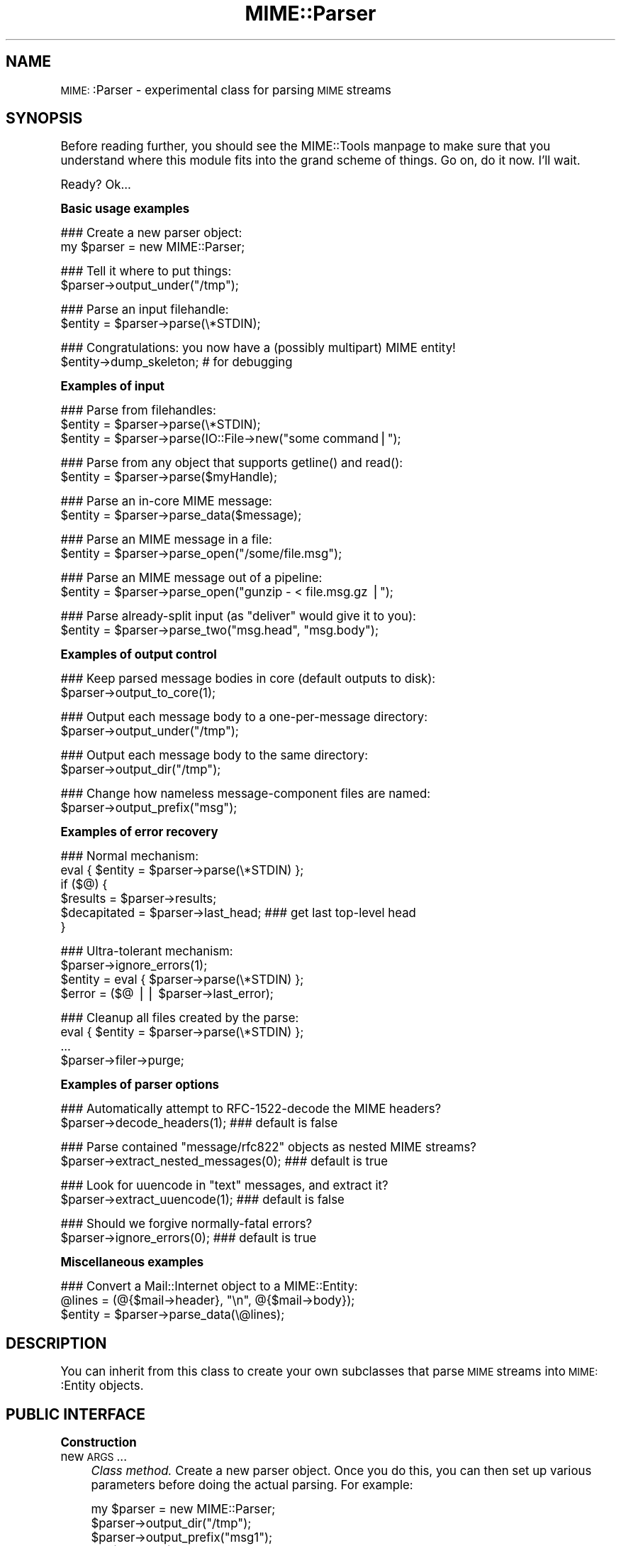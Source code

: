 .\" Automatically generated by Pod::Man version 1.15
.\" Tue Jun 12 11:26:01 2001
.\"
.\" Standard preamble:
.\" ======================================================================
.de Sh \" Subsection heading
.br
.if t .Sp
.ne 5
.PP
\fB\\$1\fR
.PP
..
.de Sp \" Vertical space (when we can't use .PP)
.if t .sp .5v
.if n .sp
..
.de Ip \" List item
.br
.ie \\n(.$>=3 .ne \\$3
.el .ne 3
.IP "\\$1" \\$2
..
.de Vb \" Begin verbatim text
.ft CW
.nf
.ne \\$1
..
.de Ve \" End verbatim text
.ft R

.fi
..
.\" Set up some character translations and predefined strings.  \*(-- will
.\" give an unbreakable dash, \*(PI will give pi, \*(L" will give a left
.\" double quote, and \*(R" will give a right double quote.  | will give a
.\" real vertical bar.  \*(C+ will give a nicer C++.  Capital omega is used
.\" to do unbreakable dashes and therefore won't be available.  \*(C` and
.\" \*(C' expand to `' in nroff, nothing in troff, for use with C<>
.tr \(*W-|\(bv\*(Tr
.ds C+ C\v'-.1v'\h'-1p'\s-2+\h'-1p'+\s0\v'.1v'\h'-1p'
.ie n \{\
.    ds -- \(*W-
.    ds PI pi
.    if (\n(.H=4u)&(1m=24u) .ds -- \(*W\h'-12u'\(*W\h'-12u'-\" diablo 10 pitch
.    if (\n(.H=4u)&(1m=20u) .ds -- \(*W\h'-12u'\(*W\h'-8u'-\"  diablo 12 pitch
.    ds L" ""
.    ds R" ""
.    ds C` ""
.    ds C' ""
'br\}
.el\{\
.    ds -- \|\(em\|
.    ds PI \(*p
.    ds L" ``
.    ds R" ''
'br\}
.\"
.\" If the F register is turned on, we'll generate index entries on stderr
.\" for titles (.TH), headers (.SH), subsections (.Sh), items (.Ip), and
.\" index entries marked with X<> in POD.  Of course, you'll have to process
.\" the output yourself in some meaningful fashion.
.if \nF \{\
.    de IX
.    tm Index:\\$1\t\\n%\t"\\$2"
..
.    nr % 0
.    rr F
.\}
.\"
.\" For nroff, turn off justification.  Always turn off hyphenation; it
.\" makes way too many mistakes in technical documents.
.hy 0
.if n .na
.\"
.\" Accent mark definitions (@(#)ms.acc 1.5 88/02/08 SMI; from UCB 4.2).
.\" Fear.  Run.  Save yourself.  No user-serviceable parts.
.bd B 3
.    \" fudge factors for nroff and troff
.if n \{\
.    ds #H 0
.    ds #V .8m
.    ds #F .3m
.    ds #[ \f1
.    ds #] \fP
.\}
.if t \{\
.    ds #H ((1u-(\\\\n(.fu%2u))*.13m)
.    ds #V .6m
.    ds #F 0
.    ds #[ \&
.    ds #] \&
.\}
.    \" simple accents for nroff and troff
.if n \{\
.    ds ' \&
.    ds ` \&
.    ds ^ \&
.    ds , \&
.    ds ~ ~
.    ds /
.\}
.if t \{\
.    ds ' \\k:\h'-(\\n(.wu*8/10-\*(#H)'\'\h"|\\n:u"
.    ds ` \\k:\h'-(\\n(.wu*8/10-\*(#H)'\`\h'|\\n:u'
.    ds ^ \\k:\h'-(\\n(.wu*10/11-\*(#H)'^\h'|\\n:u'
.    ds , \\k:\h'-(\\n(.wu*8/10)',\h'|\\n:u'
.    ds ~ \\k:\h'-(\\n(.wu-\*(#H-.1m)'~\h'|\\n:u'
.    ds / \\k:\h'-(\\n(.wu*8/10-\*(#H)'\z\(sl\h'|\\n:u'
.\}
.    \" troff and (daisy-wheel) nroff accents
.ds : \\k:\h'-(\\n(.wu*8/10-\*(#H+.1m+\*(#F)'\v'-\*(#V'\z.\h'.2m+\*(#F'.\h'|\\n:u'\v'\*(#V'
.ds 8 \h'\*(#H'\(*b\h'-\*(#H'
.ds o \\k:\h'-(\\n(.wu+\w'\(de'u-\*(#H)/2u'\v'-.3n'\*(#[\z\(de\v'.3n'\h'|\\n:u'\*(#]
.ds d- \h'\*(#H'\(pd\h'-\w'~'u'\v'-.25m'\f2\(hy\fP\v'.25m'\h'-\*(#H'
.ds D- D\\k:\h'-\w'D'u'\v'-.11m'\z\(hy\v'.11m'\h'|\\n:u'
.ds th \*(#[\v'.3m'\s+1I\s-1\v'-.3m'\h'-(\w'I'u*2/3)'\s-1o\s+1\*(#]
.ds Th \*(#[\s+2I\s-2\h'-\w'I'u*3/5'\v'-.3m'o\v'.3m'\*(#]
.ds ae a\h'-(\w'a'u*4/10)'e
.ds Ae A\h'-(\w'A'u*4/10)'E
.    \" corrections for vroff
.if v .ds ~ \\k:\h'-(\\n(.wu*9/10-\*(#H)'\s-2\u~\d\s+2\h'|\\n:u'
.if v .ds ^ \\k:\h'-(\\n(.wu*10/11-\*(#H)'\v'-.4m'^\v'.4m'\h'|\\n:u'
.    \" for low resolution devices (crt and lpr)
.if \n(.H>23 .if \n(.V>19 \
\{\
.    ds : e
.    ds 8 ss
.    ds o a
.    ds d- d\h'-1'\(ga
.    ds D- D\h'-1'\(hy
.    ds th \o'bp'
.    ds Th \o'LP'
.    ds ae ae
.    ds Ae AE
.\}
.rm #[ #] #H #V #F C
.\" ======================================================================
.\"
.IX Title "MIME::Parser 3"
.TH MIME::Parser 3 "perl v5.6.1" "2000-11-12" "User Contributed Perl Documentation"
.UC
.SH "NAME"
\&\s-1MIME:\s0:Parser \- experimental class for parsing \s-1MIME\s0 streams
.SH "SYNOPSIS"
.IX Header "SYNOPSIS"
Before reading further, you should see the MIME::Tools manpage to make sure that 
you understand where this module fits into the grand scheme of things.
Go on, do it now.  I'll wait.
.PP
Ready?  Ok...
.Sh "Basic usage examples"
.IX Subsection "Basic usage examples"
.Vb 2
\&    ### Create a new parser object:
\&    my $parser = new MIME::Parser;
.Ve
.Vb 2
\&    ### Tell it where to put things:
\&    $parser->output_under("/tmp");
.Ve
.Vb 2
\&    ### Parse an input filehandle:
\&    $entity = $parser->parse(\e*STDIN);
.Ve
.Vb 2
\&    ### Congratulations: you now have a (possibly multipart) MIME entity!
\&    $entity->dump_skeleton;          # for debugging
.Ve
.Sh "Examples of input"
.IX Subsection "Examples of input"
.Vb 3
\&    ### Parse from filehandles:
\&    $entity = $parser->parse(\e*STDIN);
\&    $entity = $parser->parse(IO::File->new("some command|");
.Ve
.Vb 2
\&    ### Parse from any object that supports getline() and read():
\&    $entity = $parser->parse($myHandle);
.Ve
.Vb 2
\&    ### Parse an in-core MIME message:
\&    $entity = $parser->parse_data($message);
.Ve
.Vb 2
\&    ### Parse an MIME message in a file:
\&    $entity = $parser->parse_open("/some/file.msg");
.Ve
.Vb 2
\&    ### Parse an MIME message out of a pipeline:
\&    $entity = $parser->parse_open("gunzip - < file.msg.gz |");
.Ve
.Vb 2
\&    ### Parse already-split input (as "deliver" would give it to you):
\&    $entity = $parser->parse_two("msg.head", "msg.body");
.Ve
.Sh "Examples of output control"
.IX Subsection "Examples of output control"
.Vb 2
\&    ### Keep parsed message bodies in core (default outputs to disk):
\&    $parser->output_to_core(1);
.Ve
.Vb 2
\&    ### Output each message body to a one-per-message directory:
\&    $parser->output_under("/tmp");
.Ve
.Vb 2
\&    ### Output each message body to the same directory:
\&    $parser->output_dir("/tmp");
.Ve
.Vb 2
\&    ### Change how nameless message-component files are named:
\&    $parser->output_prefix("msg");
.Ve
.Sh "Examples of error recovery"
.IX Subsection "Examples of error recovery"
.Vb 6
\&    ### Normal mechanism:
\&    eval { $entity = $parser->parse(\e*STDIN) };
\&    if ($@) {
\&        $results  = $parser->results;
\&        $decapitated = $parser->last_head;  ### get last top-level head
\&    }
.Ve
.Vb 4
\&    ### Ultra-tolerant mechanism:
\&    $parser->ignore_errors(1);
\&    $entity = eval { $parser->parse(\e*STDIN) };
\&    $error = ($@ || $parser->last_error);
.Ve
.Vb 4
\&    ### Cleanup all files created by the parse:
\&    eval { $entity = $parser->parse(\e*STDIN) };
\&    ...
\&    $parser->filer->purge;
.Ve
.Sh "Examples of parser options"
.IX Subsection "Examples of parser options"
.Vb 2
\&    ### Automatically attempt to RFC-1522-decode the MIME headers?
\&    $parser->decode_headers(1);             ### default is false
.Ve
.Vb 2
\&    ### Parse contained "message/rfc822" objects as nested MIME streams?
\&    $parser->extract_nested_messages(0);    ### default is true
.Ve
.Vb 2
\&    ### Look for uuencode in "text" messages, and extract it?
\&    $parser->extract_uuencode(1);           ### default is false
.Ve
.Vb 2
\&    ### Should we forgive normally-fatal errors?
\&    $parser->ignore_errors(0);              ### default is true
.Ve
.Sh "Miscellaneous examples"
.IX Subsection "Miscellaneous examples"
.Vb 3
\&    ### Convert a Mail::Internet object to a MIME::Entity:
\&    @lines = (@{$mail->header}, "\en", @{$mail->body});
\&    $entity = $parser->parse_data(\e@lines);
.Ve
.SH "DESCRIPTION"
.IX Header "DESCRIPTION"
You can inherit from this class to create your own subclasses 
that parse \s-1MIME\s0 streams into \s-1MIME:\s0:Entity objects.
.SH "PUBLIC INTERFACE"
.IX Header "PUBLIC INTERFACE"
.Sh "Construction"
.IX Subsection "Construction"
.Ip "new \s-1ARGS\s0..." 4
.IX Item "new ARGS..."
\&\fIClass method.\fR
Create a new parser object.  
Once you do this, you can then set up various parameters
before doing the actual parsing.  For example:
.Sp
.Vb 4
\&    my $parser = new MIME::Parser;
\&    $parser->output_dir("/tmp");
\&    $parser->output_prefix("msg1");
\&    my $entity = $parser->parse(\e*STDIN);
.Ve
Any arguments are passed into \f(CW\*(C`init()\*(C'\fR.
Don't override this in your subclasses; override \fIinit()\fR instead.
.Ip "init \s-1ARGS\s0..." 4
.IX Item "init ARGS..."
\&\fIInstance method.\fR
Initiallize a new \s-1MIME:\s0:Parser object.  
This is automatically sent to a new object; you may want to override it.
If you override this, be sure to invoke the inherited method.
.Ip "init_parse" 4
.IX Item "init_parse"
\&\fIInstance method.\fR
Invoked automatically whenever one of the top-level \fIparse()\fR methods
is called, to reset the parser to a \*(L"ready\*(R" state.
.Sh "Altering how messages are parsed"
.IX Subsection "Altering how messages are parsed"
.Ip "decode_headers [\s-1YESNO\s0]" 4
.IX Item "decode_headers [YESNO]"
\&\fIInstance method.\fR
Controls whether the parser will attempt to decode all the \s-1MIME\s0 headers
(as per \s-1RFC-1522\s0) the moment it sees them.  \fBThis is not advisable
for two very important reasons:\fR
.RS 4
.Ip "\(bu" 4
\&\fBIt screws up the extraction of information from \s-1MIME\s0 fields.\fR
If you fully decode the headers into bytes, you can inadvertently 
transform a parseable \s-1MIME\s0 header like this:
.Sp
.Vb 1
\&    Content-type: text/plain; filename="=?ISO-8859-1?Q?Hi=22Ho?="
.Ve
into unparseable gobbledygook; in this case:
.Sp
.Vb 1
\&    Content-type: text/plain; filename="Hi"Ho"
.Ve
.Ip "\(bu" 4
\&\fBIt is information-lossy.\fR  An encoded string which contains
both Latin-1 and Cyrillic characters will be turned into a binary
mishmosh which simply can't be rendered.
.RE
.RS 4
.Sp
\&\fBHistory.\fR
This method was once the only out-of-the-box way to deal with attachments
whose filenames had non-ASCII characters.  However, since MIME-tools 5.4xx 
this is no longer necessary.
.Sp
\&\fBParameters.\fR
If \s-1YESNO\s0 is true, decoding is done.  However, you will get a warning 
unless you use one of the special \*(L"true\*(R" values:
.Sp
.Vb 3
\&   "I_NEED_TO_FIX_THIS"
\&          Just shut up and do it.  Not recommended.
\&          Provided only for those who need to keep old scripts functioning.
.Ve
.Vb 3
\&   "I_KNOW_WHAT_I_AM_DOING"
\&          Just shut up and do it.  Not recommended.
\&          Provided for those who REALLY know what they are doing.
.Ve
If \s-1YESNO\s0 is false (the default), no attempt at decoding will be done.
With no argument, just returns the current setting.
\&\fBRemember:\fR you can always decode the headers \fIafter\fR the parsing
has completed (see MIME::Head::decode()), or
decode the words on demand (see the MIME::Words manpage).
.RE
.Ip "extract_nested_messages \s-1OPTION\s0" 4
.IX Item "extract_nested_messages OPTION"
\&\fIInstance method.\fR
Some \s-1MIME\s0 messages will contain a part of type \f(CW\*(C`message/rfc822\*(C'\fR:
literally, the text of an embedded mail/news/whatever message.  
This option controls whether (and how) we parse that embedded message.
.Sp
If the \s-1OPTION\s0 is false, we treat such a message just as if it were a 
\&\f(CW\*(C`text/plain\*(C'\fR document, without attempting to decode its contents.  
.Sp
If the \s-1OPTION\s0 is true (the default), the body of the \f(CW\*(C`message/rfc822\*(C'\fR 
part is parsed by this parser, creating an entity object.  
What happens then is determined by the actual \s-1OPTION:\s0
.RS 4
.Ip "\s-1NEST\s0 or 1" 4
.IX Item "NEST or 1"
The default setting.
The contained message becomes the sole \*(L"part\*(R" of the \f(CW\*(C`message/rfc822\*(C'\fR 
entity (as if the containing message were a special kind of
\&\*(L"multipart\*(R" message).  
You can recover the sub-entity by invoking the parts() 
method on the \f(CW\*(C`message/rfc822\*(C'\fR entity.
.Ip "\s-1REPLACE\s0" 4
.IX Item "REPLACE"
The contained message replaces the \f(CW\*(C`message/rfc822\*(C'\fR entity, as though
the \f(CW\*(C`message/rfc822\*(C'\fR \*(L"container\*(R" never existed.  
.Sp
\&\fBWarning:\fR notice that, with this option, all the header information 
in the \f(CW\*(C`message/rfc822\*(C'\fR header is lost.  This might seriously bother
you if you're dealing with a top-level message, and you've just lost
the sender's address and the subject line.  \f(CW\*(C`:\-/\*(C'\fR.
.RE
.RS 4
.Sp
\&\fIThanks to Andreas Koenig for suggesting this method.\fR
.RE
.Ip "extract_uuencode [\s-1YESNO\s0]" 4
.IX Item "extract_uuencode [YESNO]"
\&\fIInstance method.\fR
If set true, then whenever we are confronted with a message
whose effective content-type is \*(L"text/plain\*(R" and whose encoding
is 7bit/8bit/binary, we scan the encoded body to see if it contains
uuencoded data (generally given away by a \*(L"begin \s-1XXX\s0\*(R" line). 
.Sp
If it does, we explode the uuencoded message into a multipart, 
where the text before the first \*(L"begin \s-1XXX\s0\*(R" becomes the first part,
and all \*(L"begin...end\*(R" sections following become the subsequent parts. 
The filename (if given) is accessible through the normal means.
.Ip "ignore_errors [\s-1YESNO\s0]" 4
.IX Item "ignore_errors [YESNO]"
\&\fIInstance method.\fR
Controls whether the parser will attempt to ignore normally-fatal
errors, treating them as warnings and continuing with the parse.
.Sp
If \s-1YESNO\s0 is true (the default), many syntax errors are tolerated.
If \s-1YESNO\s0 is false, fatal errors throw exceptions.
With no argument, just returns the current setting.
.Sh "Parsing an input source"
.IX Subsection "Parsing an input source"
.Ip "parse_data \s-1DATA\s0" 4
.IX Item "parse_data DATA"
\&\fIInstance method.\fR
Parse a \s-1MIME\s0 message that's already in core.  
You may supply the \s-1DATA\s0 in any of a number of ways...
.RS 4
.Ip "\(bu" 4
\&\fBA scalar\fR which holds the message.
.Ip "\(bu" 4
\&\fBA ref to a scalar\fR which holds the message.  This is an efficiency hack.
.Ip "\(bu" 4
\&\fBA ref to an array of scalars.\fR  They are treated as a stream
which (conceptually) consists of simply concatenating the scalars.
.RE
.RS 4
.Sp
Returns the parsed \s-1MIME:\s0:Entity on success.  
Throws exception on failure.
.RE
.Ip "parse \s-1INSTREAM\s0" 4
.IX Item "parse INSTREAM"
\&\fIInstance method.\fR
Takes a MIME-stream and splits it into its component entities.
.Sp
The \s-1INSTREAM\s0 can be given as a readable FileHandle, an \s-1IO:\s0:File,
a globref filehandle (like \f(CW\*(C`\e*STDIN\*(C'\fR),
or as \fIany\fR blessed object conforming to the \s-1IO::\s0 interface
(which minimally implements \fIgetline()\fR and \fIread()\fR).
.Sp
Returns the parsed \s-1MIME:\s0:Entity on success.  
Throws exception on failure.
.Ip "parse_open \s-1EXPR\s0" 4
.IX Item "parse_open EXPR"
\&\fIInstance method.\fR
Convenience front-end onto \f(CW\*(C`parse()\*(C'\fR.
Simply give this method any expression that may be sent as the second
argument to \fIopen()\fR to open a filehandle for reading. 
.Sp
Returns the parsed \s-1MIME:\s0:Entity on success.  
Throws exception on failure.
.Ip "parse_two \s-1HEADFILE\s0, \s-1BODYFILE\s0" 4
.IX Item "parse_two HEADFILE, BODYFILE"
\&\fIInstance method.\fR
Convenience front-end onto \f(CW\*(C`parse_open()\*(C'\fR, intended for programs 
running under mail-handlers like \fBdeliver\fR, which splits the incoming
mail message into a header file and a body file.
Simply give this method the paths to the respective files.  
.Sp
\&\fBWarning:\fR it is assumed that, once the files are cat'ed together,
there will be a blank line separating the head part and the body part.
.Sp
\&\fBWarning:\fR new implementation slurps files into line array
for portability, instead of using 'cat'.  May be an issue if 
your messages are large.
.Sp
Returns the parsed \s-1MIME:\s0:Entity on success.  
Throws exception on failure.
.Sh "Specifying output destination"
.IX Subsection "Specifying output destination"
\&\fBWarning:\fR in 5.212 and before, this was done by methods 
of \s-1MIME:\s0:Parser.  However, since many users have requested 
fine-tuned control over how this is done, the logic has been split
off from the parser into its own class, \s-1MIME:\s0:Parser::Filer
Every \s-1MIME:\s0:Parser maintains an instance of a \s-1MIME:\s0:Parser::Filer 
subclass to manage disk output (see the MIME::Parser::Filer manpage for details.)
.PP
The benefit to this is that the \s-1MIME:\s0:Parser code won't be 
confounded with a lot of garbage related to disk output.
The drawback is that the way you override the default behavior 
will change.
.PP
For now, all the normal public-interface methods are still provided, 
but many are only stubs which create or delegate to the underlying 
\&\s-1MIME:\s0:Parser::Filer object.
.Ip "filer [\s-1FILER\s0]" 4
.IX Item "filer [FILER]"
\&\fIInstance method.\fR
Get/set the \s-1FILER\s0 object used to manage the output of files to disk.
This will be some subclass of MIME::Parser::Filer.
.Ip "output_dir \s-1DIRECTORY\s0" 4
.IX Item "output_dir DIRECTORY"
\&\fIInstance method.\fR
Causes messages to be filed directly into the given \s-1DIRECTORY\s0.  
It does this by setting the underlying filer() to 
a new instance of \s-1MIME:\s0:Parser::FileInto, and passing the arguments 
into that class' \fInew()\fR method.
.Sp
\&\fBNote:\fR Since this method replaces the underlying
filer, you must invoke it \fIbefore\fR doing changing any attributes
of the filer, like the output prefix; otherwise those changes
will be lost.
.Ip "output_under \s-1BASEDIR\s0, \s-1OPTS\s0..." 4
.IX Item "output_under BASEDIR, OPTS..."
\&\fIInstance method.\fR
Causes messages to be filed directly into subdirectories of the given
\&\s-1BASEDIR\s0, one subdirectory per message.  It does this by setting the 
underlying filer() to a new instance of \s-1MIME:\s0:Parser::FileUnder,
and passing the arguments into that class' \fInew()\fR method.
.Sp
\&\fBNote:\fR Since this method replaces the underlying
filer, you must invoke it \fIbefore\fR doing changing any attributes
of the filer, like the output prefix; otherwise those changes
will be lost.
.Ip "output_path \s-1HEAD\s0" 4
.IX Item "output_path HEAD"
\&\fIInstance method, \s-1DEPRECATED\s0.\fR
Given a \s-1MIME\s0 head for a file to be extracted, come up with a good
output pathname for the extracted file.
Identical to the preferred form:
.Sp
.Vb 1
\&     $parser->filer->output_path(...args...);
.Ve
We just delegate this to the underlying filer() object.
.Ip "output_prefix [\s-1PREFIX\s0]" 4
.IX Item "output_prefix [PREFIX]"
\&\fIInstance method, \s-1DEPRECATED\s0.\fR
Get/set the short string that all filenames for extracted body-parts 
will begin with (assuming that there is no better \*(L"recommended filename\*(R").  
Identical to the preferred form:
.Sp
.Vb 1
\&     $parser->filer->output_prefix(...args...);
.Ve
We just delegate this to the underlying filer() object.
.Ip "evil_filename \s-1NAME\s0" 4
.IX Item "evil_filename NAME"
\&\fIInstance method, \s-1DEPRECATED\s0.\fR
Identical to the preferred form:
.Sp
.Vb 1
\&     $parser->filer->evil_filename(...args...);
.Ve
We just delegate this to the underlying filer() object.
.Ip "output_to_core \s-1YESNO\s0" 4
.IX Item "output_to_core YESNO"
\&\fIInstance method.\fR
Normally, instances of this class output all their decoded body
data to disk files (via \s-1MIME:\s0:Body::File).  However, you can change 
this behaviour by invoking this method before parsing:
.Sp
If \s-1YESNO\s0 is false (the default), then all body data goes 
to disk files.
.Sp
If \s-1YESNO\s0 is true, then all body data goes to in-core data structures
This is a little risky (what if someone emails you an \s-1MPEG\s0 or a tar 
file, hmmm?) but people seem to want this bit of noose-shaped rope,
so I'm providing it.  
Note that setting this attribute true \fIdoes not\fR mean that parser-internal
temporary files are avoided!  Use tmp_to_core() for that.
.Sp
With no argument, returns the current setting as a boolean.
.Ip "tmp_recycling [\s-1YESNO\s0]" 4
.IX Item "tmp_recycling [YESNO]"
\&\fIInstance method.\fR
Normally, tmpfiles are created when needed during parsing, and
destroyed automatically when they go out of scope.  But for efficiency,
you might prefer for your parser to attempt to rewind and reuse the 
same file until the parser itself is destroyed.
.Sp
If \s-1YESNO\s0 is true (the default), we allow recycling; 
tmpfiles persist until the parser itself is destroyed.
If \s-1YESNO\s0 is false, we do not allow recycling; 
tmpfiles persist only as long as they are needed during the parse.
With no argument, just returns the current setting.
.Ip "tmp_to_core [\s-1YESNO\s0]" 4
.IX Item "tmp_to_core [YESNO]"
\&\fIInstance method.\fR
Should new_tmpfile() create real temp files, or 
use fake in-core ones?  Normally we allow the creation of temporary 
disk files, since this allows us to handle huge attachments even when 
core is limited.
.Sp
If \s-1YESNO\s0 is true, we implement \fInew_tmpfile()\fR via in-core handles.
If \s-1YESNO\s0 is false (the default), we use real tmpfiles.
With no argument, just returns the current setting.
.Ip "use_inner_files [\s-1YESNO\s0]" 4
.IX Item "use_inner_files [YESNO]"
\&\fIInstance method.\fR
If you are parsing from a handle which supports \fIseek()\fR and \fItell()\fR, 
then we can avoid tmpfiles completely by using \s-1IO:\s0:InnerFile, if so 
desired: basically, we simulate a temporary file via pointers
to virtual start- and end-positions in the input stream.
.Sp
If \s-1YESNO\s0 is false (the default), then we will not use \s-1IO:\s0:InnerFile.
If \s-1YESNO\s0 is true, we use \s-1IO:\s0:InnerFile if we can. 
With no argument, just returns the current setting.
.Sp
\&\fBNote:\fR inner files are slower than \fIreal\fR tmpfiles,
but possibly faster than \fIin-core\fR tmpfiles... so your choice for
this option will probably depend on your choice for 
tmp_to_core() and the kind of input streams you are 
parsing.
.Sh "Specifying classes to be instantiated"
.IX Subsection "Specifying classes to be instantiated"
.Ip "interface \s-1ROLE\s0,[\s-1VALUE\s0]" 4
.IX Item "interface ROLE,[VALUE]"
\&\fIInstance method.\fR
During parsing, the parser normally creates instances of certain classes, 
like \s-1MIME:\s0:Entity.  However, you may want to create a parser subclass
that uses your own experimental head, entity, etc. classes (for example,
your \*(L"head\*(R" class may provide some additional MIME-field-oriented methods).
.Sp
If so, then this is the method that your subclass should invoke during 
init.  Use it like this:
.Sp
.Vb 10
\&    package MyParser;
\&    @ISA = qw(MIME::Parser);
\&    ...
\&    sub init {
\&        my $self = shift;
\&        $self->SUPER::init(@_);        ### do my parent's init
\&        $self->interface(ENTITY_CLASS => 'MIME::MyEntity');
\&        $self->interface(HEAD_CLASS   => 'MIME::MyHead');
\&        $self;                         ### return
\&    }
.Ve
With no \s-1VALUE\s0, returns the \s-1VALUE\s0 currently associated with that \s-1ROLE\s0.
.Ip "new_body_for \s-1HEAD\s0" 4
.IX Item "new_body_for HEAD"
\&\fIInstance method.\fR
Based on the \s-1HEAD\s0 of a part we are parsing, return a new
body object (any desirable subclass of \s-1MIME:\s0:Body) for
receiving that part's data.
.Sp
If you set the \f(CW\*(C`output_to_core\*(C'\fR option to false before parsing
(the default), then we call \f(CW\*(C`output_path()\*(C'\fR and create a
new \s-1MIME:\s0:Body::File on that filename.
.Sp
If you set the \f(CW\*(C`output_to_core\*(C'\fR option to true before parsing, 
then you get a \s-1MIME:\s0:Body::InCore instead.
.Sp
If you want the parser to do something else entirely, you can
override this method in a subclass.
.Ip "new_tmpfile [\s-1RECYCLE\s0]" 4
.IX Item "new_tmpfile [RECYCLE]"
\&\fIInstance method.\fR
Return an \s-1IO\s0 handle to be used to hold temporary data during a parse.
The default uses the standard \s-1IO:\s0:File->\fInew_tmpfile()\fR method unless
tmp_to_core() dictates otherwise, but you can override this.  
You shouldn't need to.
.Sp
If you do override this, make certain that the object you return is 
set for \fIbinmode()\fR, and is able to handle the following methods:
.Sp
.Vb 6
\&    read(BUF, NBYTES)
\&    getline()
\&    getlines()
\&    print(@ARGS)
\&    flush() 
\&    seek(0, 0)
.Ve
Fatal exception if the stream could not be established.
.Sp
If \s-1RECYCLE\s0 is given, it is an object returned by a previous invocation 
of this method; to recycle it, this method must effectively rewind and 
truncate it, and return the same object.  If you don't want to support
recycling, just ignore it and always return a new object.
.Sh "Parse results and error recovery"
.IX Subsection "Parse results and error recovery"
.Ip "last_error" 4
.IX Item "last_error"
\&\fIInstance method.\fR
Return the error (if any) that we ignored in the last parse.
.Ip "last_head" 4
.IX Item "last_head"
\&\fIInstance method.\fR
Return the top-level \s-1MIME\s0 header of the last stream we attempted to parse.
This is useful for replying to people who sent us bad \s-1MIME\s0 messages.
.Sp
.Vb 6
\&    ### Parse an input stream:
\&    eval { $entity = $parser->parse(\e*STDIN) };
\&    if (!$entity) {    ### parse failed!
\&        my $decapitated = $parser->last_head;  
\&        ...
\&    }
.Ve
.Ip "results" 4
.IX Item "results"
\&\fIInstance method.\fR
Return an object containing lots of info from the last entity parsed.
This will be an instance of class 
MIME::Parser::Results.
.SH "OPTIMIZING YOUR PARSER"
.IX Header "OPTIMIZING YOUR PARSER"
.Sh "Maximizing speed"
.IX Subsection "Maximizing speed"
Optimum input mechanisms:
.PP
.Vb 5
\&    parse()                    YES (if you give it a globref or a 
\&                                    subclass of IO::File)
\&    parse_open()               YES
\&    parse_data()               NO  (see below)
\&    parse_two()                NO  (see below)
.Ve
Optimum settings:
.PP
.Vb 8
\&    decode_headers()           *** (no real difference; 0 is slightly faster)
\&    extract_nested_messages()  0   (may be slightly faster, but in 
\&                                    general you want it set to 1)
\&    output_to_core()           0   (will be MUCH faster)
\&    tmp_recycling()            1?  (probably, but should be investigated)
\&    tmp_to_core()              0   (will be MUCH faster)
\&    use_inner_files()          0   (if tmp_to_core() is 0; 
\&                                    use 1 otherwise)
.Ve
\&\fBFile I/O is much faster than in-core I/O.\fR
Although it \fIseems\fR like slurping a message into core and
processing it in-core should be faster... it isn't.
Reason: Perl's filehandle-based I/O translates directly into 
native operating-system calls, whereas the in-core I/O is 
implemented in Perl.
.PP
\&\fBInner files are slower than real tmpfiles, but faster than in-core ones.\fR
If speed is your concern, that's why
you should set use_inner_files(true) if you set tmp_to_core(true):
so that we can bypass the slow in-core tmpfiles if the input stream 
permits.
.PP
\&\fBNative I/O is much faster than object-oriented I/O.\fR
It's much faster to use <$foo> than \f(CW$foo\fR->getline.
For backwards compatibilty, this module must continue to use 
object-oriented I/O in most places, but if you use parse() 
with a \*(L"real\*(R" filehandle (string, globref, or subclass of \s-1IO:\s0:File)
then \s-1MIME:\s0:Parser is able to perform some crucial optimizations.  
.PP
\&\fBThe \f(BIparse_two()\fB call is very inefficient.\fR
Currently this is just a front-end onto \fIparse_data()\fR.
If your \s-1OS\s0 supports it, you're \fIfar\fR better off doing something like:
.PP
.Vb 1
\&    $parser->parse_open("/bin/cat msg.head msg.body |");
.Ve
.Sh "Minimizing memory"
.IX Subsection "Minimizing memory"
Optimum input mechanisms:
.PP
.Vb 4
\&    parse()                    YES
\&    parse_open()               YES
\&    parse_data()               NO  (in-core I/O will burn core)
\&    parse_two()                NO  (in-core I/O will burn core)
.Ve
Optimum settings:
.PP
.Vb 9
\&    decode_headers()           *** (no real difference)
\&    extract_nested_messages()  *** (no real difference)
\&    output_to_core()           0   (will use MUCH less memory)
\&    tmp_recycling()            0?  (promotes faster GC if 
\&                                    tmp_to_core is 1)
\&    tmp_to_core()              0   (will use MUCH less memory)
\&    use_inner_files()          *** (no real difference, but set it to 1 
\&                                    if you *must* have tmp_to_core set to 1,
\&                                    so that you avoid in-core tmpfiles)
.Ve
.Sh "Maximizing tolerance of bad \s-1MIME\s0"
.IX Subsection "Maximizing tolerance of bad MIME"
Optimum input mechanisms:
.PP
.Vb 4
\&    parse()                    *** (doesn't matter)
\&    parse_open()               *** (doesn't matter)
\&    parse_data()               *** (doesn't matter)
\&    parse_two()                *** (doesn't matter)
.Ve
Optimum settings:
.PP
.Vb 7
\&    decode_headers()           0   (sidesteps problem of bad hdr encodings)
\&    extract_nested_messages()  0   (sidesteps problems of bad nested messages,
\&                                    but often you want it set to 1 anyway).
\&    output_to_core()           *** (doesn't matter)
\&    tmp_recycling()            *** (doesn't matter)
\&    tmp_to_core()              *** (doesn't matter)
\&    use_inner_files()          *** (doesn't matter)
.Ve
.Sh "Avoiding disk-based temporary files"
.IX Subsection "Avoiding disk-based temporary files"
Optimum input mechanisms:
.PP
.Vb 4
\&    parse()                    YES (if you give it a seekable handle)
\&    parse_open()               YES (becomes a seekable handle) 
\&    parse_data()               NO  (unless you set tmp_to_core(1))
\&    parse_two()                NO  (unless you set tmp_to_core(1))
.Ve
Optimum settings:
.PP
.Vb 6
\&    decode_headers()           *** (doesn't matter)
\&    extract_nested_messages()  *** (doesn't matter)
\&    output_to_core()           *** (doesn't matter)
\&    tmp_recycling              1   (restricts created files to 1 per parser)
\&    tmp_to_core()              1 
\&    use_inner_files()          1
.Ve
\&\fBIf we can use them, inner files avoid most tmpfiles.\fR
If you parse from a seekable-and-tellable filehandle, then the internal 
\&\fIprocess_to_bound()\fR doesn't need to extract each part into a temporary 
buffer; it can use \s-1IO:\s0:InnerFile (\fBwarning:\fR this will slow down 
the parsing of messages with large attachments).
.PP
\&\fBYou can veto tmpfiles entirely.\fR
If you might not be parsing from a seekable-and-tellable filehandle,
you can set tmp_to_core() true: this will always 
use in-core I/O for the buffering (\fBwarning:\fR this will slow down 
the parsing of messages with large attachments).  
.PP
\&\fBFinal resort.\fR
You can always override new_tmpfile() in a subclass.
.SH "WARNINGS"
.IX Header "WARNINGS"
.Ip "Multipart messages are always read line-by-line" 4
.IX Item "Multipart messages are always read line-by-line"
Multipart document parts are read line-by-line, so that the
encapsulation boundaries may easily be detected.  However, bad \s-1MIME\s0
composition agents (for example, naive \s-1CGI\s0 scripts) might return
multipart documents where the parts are, say, unencoded bitmap
files... and, consequently, where such \*(L"lines\*(R" might be 
veeeeeeeeery long indeed.
.Sp
A better solution for this case would be to set up some form of 
state machine for input processing.  This will be left for future versions.
.Ip "Multipart parts read into temp files before decoding" 4
.IX Item "Multipart parts read into temp files before decoding"
In my original implementation, the \s-1MIME:\s0:Decoder classes had to be aware
of encapsulation boundaries in multipart \s-1MIME\s0 documents.
While this decode-while-parsing approach obviated the need for 
temporary files, it resulted in inflexible and complex decoder
implementations.
.Sp
The revised implementation uses a temporary file (a la \f(CW\*(C`tmpfile()\*(C'\fR)
during parsing to hold the \fIencoded\fR portion of the current \s-1MIME\s0 
document or part.  This file is deleted automatically after the
current part is decoded and the data is written to the \*(L"body stream\*(R"
object; you'll never see it, and should never need to worry about it.
.Sp
Some folks have asked for the ability to bypass this temp-file
mechanism, I suppose because they assume it would slow down their application.
I considered accomodating this wish, but the temp-file
approach solves a lot of thorny problems in parsing, and it also
protects against hidden bugs in user applications (what if you've
directed the encoded part into a scalar, and someone unexpectedly
sends you a 6 \s-1MB\s0 tar file?).  Finally, I'm just not conviced that 
the temp-file use adds significant overhead.
.Ip "Fuzzing of \s-1CRLF\s0 and newline on input" 4
.IX Item "Fuzzing of CRLF and newline on input"
\&\s-1RFC-1521\s0 dictates that \s-1MIME\s0 streams have lines terminated by \s-1CRLF\s0
(\f(CW\*(C`"\er\en"\*(C'\fR).  However, it is extremely likely that folks will want to 
parse \s-1MIME\s0 streams where each line ends in the local newline 
character \f(CW\*(C`"\en"\*(C'\fR instead. 
.Sp
An attempt has been made to allow the parser to handle both \s-1CRLF\s0 
and newline-terminated input.
.Ip "Fuzzing of \s-1CRLF\s0 and newline on output" 4
.IX Item "Fuzzing of CRLF and newline on output"
The \f(CW\*(C`"7bit"\*(C'\fR and \f(CW\*(C`"8bit"\*(C'\fR decoders will decode both
a \f(CW\*(C`"\en"\*(C'\fR and a \f(CW\*(C`"\er\en"\*(C'\fR end-of-line sequence into a \f(CW\*(C`"\en"\*(C'\fR.
.Sp
The \f(CW\*(C`"binary"\*(C'\fR decoder (default if no encoding specified) 
still outputs stuff verbatim... so a \s-1MIME\s0 message with CRLFs 
and no explicit encoding will be output as a text file 
that, on many systems, will have an annoying ^M at the end of
each line... \fIbut this is as it should be\fR.
.Ip "Inability to handle multipart boundaries that contain newlines" 4
.IX Item "Inability to handle multipart boundaries that contain newlines"
First, let's get something straight: \fIthis is an evil, \s-1EVIL\s0 practice,\fR
and is incompatible with \s-1RFC-1521\s0... hence, it's not valid \s-1MIME\s0.
.Sp
If your mailer creates multipart boundary strings that contain
newlines \fIwhen they appear in the message body,\fR give it two weeks notice 
and find another one.  If your mail robot receives \s-1MIME\s0 mail like this, 
regard it as syntactically incorrect \s-1MIME\s0, which it is.
.Sp
Why do I say that?  Well, in \s-1RFC-1521\s0, the syntax of a boundary is 
given quite clearly:
.Sp
.Vb 1
\&      boundary := 0*69<bchars> bcharsnospace
.Ve
.Vb 1
\&      bchars := bcharsnospace / " "
.Ve
.Vb 2
\&      bcharsnospace :=    DIGIT / ALPHA / "'" / "(" / ")" / "+" /"_"
\&                   / "," / "-" / "." / "/" / ":" / "=" / "?"
.Ve
All of which means that a valid boundary string \fIcannot\fR have 
newlines in it, and any newlines in such a string in the message header
are expected to be solely the result of \fIfolding\fR the string (i.e.,
inserting to-be-removed newlines for readability and line-shortening 
\&\fIonly\fR).
.Sp
Yet, there is at least one brain-damaged user agent out there 
that composes mail like this:
.Sp
.Vb 4
\&      MIME-Version: 1.0
\&      Content-type: multipart/mixed; boundary="----ABC-
\&       123----"
\&      Subject: Hi... I'm a dork!
.Ve
.Vb 1
\&      This is a multipart MIME message (yeah, right...)
.Ve
.Vb 2
\&      ----ABC-
\&       123----
.Ve
.Vb 1
\&      Hi there!
.Ve
We have \fIgot\fR to discourage practices like this (and the recent file
upload idiocy where binary files that are part of a multipart \s-1MIME\s0
message aren't base64\-encoded) if we want \s-1MIME\s0 to stay relatively 
simple, and \s-1MIME\s0 parsers to be relatively robust. 
.Sp
\&\fIThanks to Andreas Koenig for bringing a baaaaaaaaad user agent to
my attention.\fR
.SH "AUTHOR"
.IX Header "AUTHOR"
Eryq (\fIeryq@zeegee.com\fR), ZeeGee Software Inc (\fIhttp://www.zeegee.com\fR).
.PP
All rights reserved.  This program is free software; you can redistribute 
it and/or modify it under the same terms as Perl itself.
.SH "VERSION"
.IX Header "VERSION"
$Revision: 5.406 $ \f(CW$Date:\fR 2000/11/12 05:55:11 $
